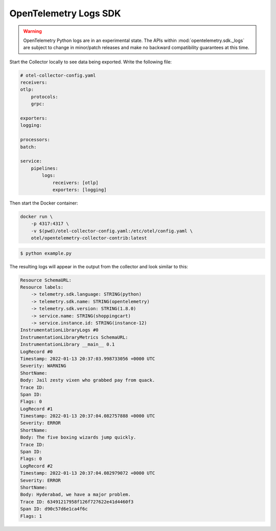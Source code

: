 OpenTelemetry Logs SDK
======================

.. warning::
   OpenTelemetry Python logs are in an experimental state. The APIs within
   :mod:`opentelemetry.sdk._logs` are subject to change in minor/patch releases and make no
   backward compatibility guarantees at this time.

Start the Collector locally to see data being exported. Write the following file:

.. code-block:: yaml

    # otel-collector-config.yaml
    receivers:
    otlp:
        protocols:
        grpc:

    exporters:
    logging:

    processors:
    batch:

    service:
        pipelines:
            logs:
                receivers: [otlp]
                exporters: [logging]
  
Then start the Docker container:

.. code-block:: sh

    docker run \
        -p 4317:4317 \
        -v $(pwd)/otel-collector-config.yaml:/etc/otel/config.yaml \
        otel/opentelemetry-collector-contrib:latest

.. code-block:: sh

    $ python example.py

The resulting logs will appear in the output from the collector and look similar to this:

.. code-block:: sh

        Resource SchemaURL: 
        Resource labels:
            -> telemetry.sdk.language: STRING(python)
            -> telemetry.sdk.name: STRING(opentelemetry)
            -> telemetry.sdk.version: STRING(1.8.0)
            -> service.name: STRING(shoppingcart)
            -> service.instance.id: STRING(instance-12)
        InstrumentationLibraryLogs #0
        InstrumentationLibraryMetrics SchemaURL: 
        InstrumentationLibrary __main__ 0.1
        LogRecord #0
        Timestamp: 2022-01-13 20:37:03.998733056 +0000 UTC
        Severity: WARNING
        ShortName: 
        Body: Jail zesty vixen who grabbed pay from quack.
        Trace ID: 
        Span ID: 
        Flags: 0
        LogRecord #1
        Timestamp: 2022-01-13 20:37:04.082757888 +0000 UTC
        Severity: ERROR
        ShortName: 
        Body: The five boxing wizards jump quickly.
        Trace ID: 
        Span ID: 
        Flags: 0
        LogRecord #2
        Timestamp: 2022-01-13 20:37:04.082979072 +0000 UTC
        Severity: ERROR
        ShortName: 
        Body: Hyderabad, we have a major problem.
        Trace ID: 63491217958f126f727622e41d4460f3
        Span ID: d90c57d6e1ca4f6c
        Flags: 1